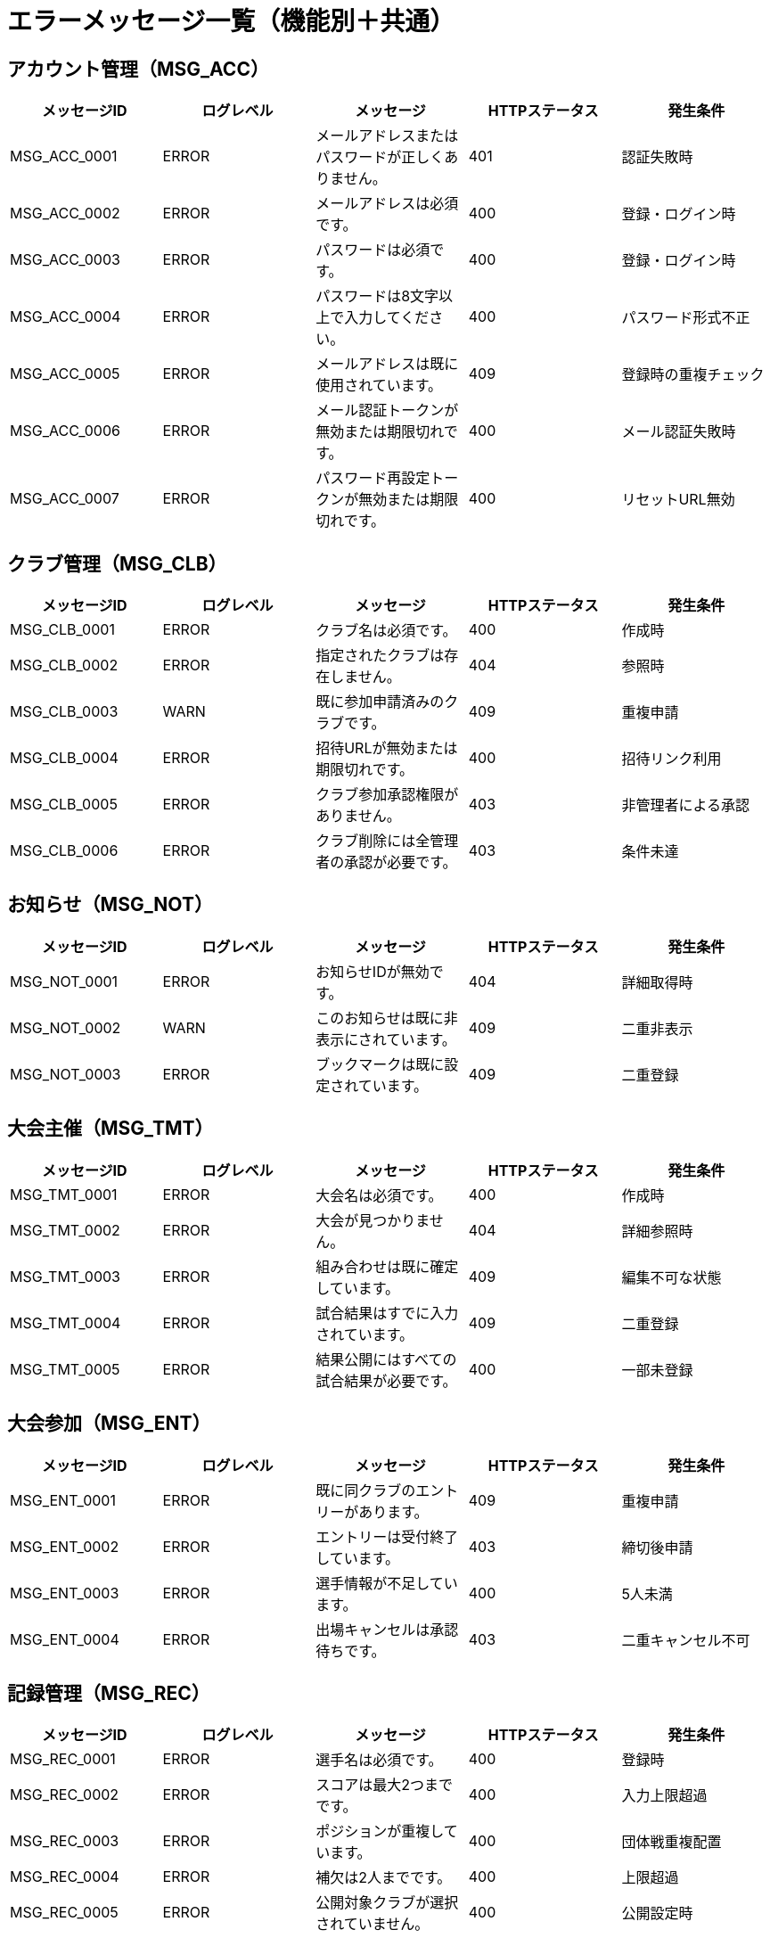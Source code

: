 = エラーメッセージ一覧（機能別＋共通）

== アカウント管理（MSG_ACC）

|===
|メッセージID |ログレベル |メッセージ |HTTPステータス |発生条件

|MSG_ACC_0001
|ERROR
|メールアドレスまたはパスワードが正しくありません。
|401
|認証失敗時

|MSG_ACC_0002
|ERROR
|メールアドレスは必須です。
|400
|登録・ログイン時

|MSG_ACC_0003
|ERROR
|パスワードは必須です。
|400
|登録・ログイン時

|MSG_ACC_0004
|ERROR
|パスワードは8文字以上で入力してください。
|400
|パスワード形式不正

|MSG_ACC_0005
|ERROR
|メールアドレスは既に使用されています。
|409
|登録時の重複チェック

|MSG_ACC_0006
|ERROR
|メール認証トークンが無効または期限切れです。
|400
|メール認証失敗時

|MSG_ACC_0007
|ERROR
|パスワード再設定トークンが無効または期限切れです。
|400
|リセットURL無効
|===

== クラブ管理（MSG_CLB）

|===
|メッセージID |ログレベル |メッセージ |HTTPステータス |発生条件

|MSG_CLB_0001
|ERROR
|クラブ名は必須です。
|400
|作成時

|MSG_CLB_0002
|ERROR
|指定されたクラブは存在しません。
|404
|参照時

|MSG_CLB_0003
|WARN
|既に参加申請済みのクラブです。
|409
|重複申請

|MSG_CLB_0004
|ERROR
|招待URLが無効または期限切れです。
|400
|招待リンク利用

|MSG_CLB_0005
|ERROR
|クラブ参加承認権限がありません。
|403
|非管理者による承認

|MSG_CLB_0006
|ERROR
|クラブ削除には全管理者の承認が必要です。
|403
|条件未達
|===

== お知らせ（MSG_NOT）

|===
|メッセージID |ログレベル |メッセージ |HTTPステータス |発生条件

|MSG_NOT_0001
|ERROR
|お知らせIDが無効です。
|404
|詳細取得時

|MSG_NOT_0002
|WARN
|このお知らせは既に非表示にされています。
|409
|二重非表示

|MSG_NOT_0003
|ERROR
|ブックマークは既に設定されています。
|409
|二重登録
|===

== 大会主催（MSG_TMT）

|===
|メッセージID |ログレベル |メッセージ |HTTPステータス |発生条件

|MSG_TMT_0001
|ERROR
|大会名は必須です。
|400
|作成時

|MSG_TMT_0002
|ERROR
|大会が見つかりません。
|404
|詳細参照時

|MSG_TMT_0003
|ERROR
|組み合わせは既に確定しています。
|409
|編集不可な状態

|MSG_TMT_0004
|ERROR
|試合結果はすでに入力されています。
|409
|二重登録

|MSG_TMT_0005
|ERROR
|結果公開にはすべての試合結果が必要です。
|400
|一部未登録
|===

== 大会参加（MSG_ENT）

|===
|メッセージID |ログレベル |メッセージ |HTTPステータス |発生条件

|MSG_ENT_0001
|ERROR
|既に同クラブのエントリーがあります。
|409
|重複申請

|MSG_ENT_0002
|ERROR
|エントリーは受付終了しています。
|403
|締切後申請

|MSG_ENT_0003
|ERROR
|選手情報が不足しています。
|400
|5人未満

|MSG_ENT_0004
|ERROR
|出場キャンセルは承認待ちです。
|403
|二重キャンセル不可
|===

== 記録管理（MSG_REC）

|===
|メッセージID |ログレベル |メッセージ |HTTPステータス |発生条件

|MSG_REC_0001
|ERROR
|選手名は必須です。
|400
|登録時

|MSG_REC_0002
|ERROR
|スコアは最大2つまでです。
|400
|入力上限超過

|MSG_REC_0003
|ERROR
|ポジションが重複しています。
|400
|団体戦重複配置

|MSG_REC_0004
|ERROR
|補欠は2人までです。
|400
|上限超過

|MSG_REC_0005
|ERROR
|公開対象クラブが選択されていません。
|400
|公開設定時
|===

== テンプレート（MSG_TMP）

|===
|メッセージID |ログレベル |メッセージ |HTTPステータス |発生条件

|MSG_TMP_0001
|ERROR
|テンプレート名は必須です。
|400
|作成時

|MSG_TMP_0002
|ERROR
|テンプレートが見つかりません。
|404
|ID不正

|MSG_TMP_0003
|ERROR
|ポジションが重複しています。
|400
|同一ポジション複数人
|===

== 共通システムエラー（MSG_SYS）

|===
|メッセージID |ログレベル |メッセージ |HTTPステータス |発生条件

|MSG_SYS_0001
|ERROR
|指定されたデータが見つかりませんでした。
|404
|findByIdなどでnull

|MSG_SYS_0002
|ERROR
|外部APIとの通信に失敗しました。
|502
|外部接続エラー

|MSG_SYS_0003
|ERROR
|データベースにアクセスできません。
|500
|DB接続障害

|MSG_SYS_0004
|ERROR
|システム内部エラーが発生しました。
|500
|未処理例外

|MSG_SYS_0005
|ERROR
|入力データが不正です。
|400
|JSON型違いなど

|MSG_SYS_0006
|WARN
|リクエスト形式が不正です。
|400
|Content-Type等誤り

|MSG_SYS_0007
|ERROR
|操作がタイムアウトしました。
|504
|長時間処理

|MSG_SYS_0008
|WARN
|セッションが無効です。再ログインしてください。
|401
|JWT期限切れ等

|MSG_SYS_0009
|ERROR
|必要なリソースにアクセスする権限がありません。
|403
|権限不足

|MSG_SYS_0010
|ERROR
|処理中に予期しないエラーが発生しました。
|500
|フォールバック用
|===

